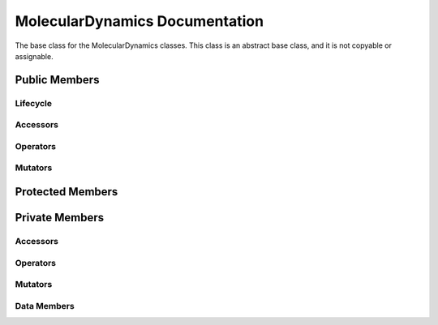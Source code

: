 .. default-domain:: cpp

###############################
MolecularDynamics Documentation
###############################

The base class for the MolecularDynamics classes. This
class is an abstract base class, and it is not copyable
or assignable.

.. namespace:: ANANSI

.. class:: MolecularDynamics

==============
Public Members
==============

---------
Lifecycle
---------

.. function:: MolecularDynamics()

   The default constructor.

.. function:: MolecularDynamics( const MolecularDynamics &other ) = delete

    The copy constructor. This function is deleted.

.. function:: ~MolecularDynamics()=0

    The destructor. This is a pure virtual destructor.

---------
Accessors
---------

---------
Operators
---------

.. function:: MolecularDynamics& operator=(MolecularDynamics const & other) = delete 

    The assingment operator. This function is deleted.

--------
Mutators
--------

.. function:: void doSimulation() final

    Performs the simulation. The function is final and serves as the public
    interface of the template design pattern. 

.. function:: void initializeSimulation( int const argc, char const \*const \*const argv ) final

    Performs the simulation. The function is final and serves as the public
    interface of the template design pattern for performing the simulation. The
    derived class is to provide its implementation for performing the simulation.

    :param argc int: The size of the array char* argv[].
    :param argv char const \*const \*const: Contains the command line options.

=================
Protected Members
=================

===============
Private Members
===============

---------
Accessors
---------

---------
Operators
---------

--------
Mutators
--------

------------
Data Members
------------
